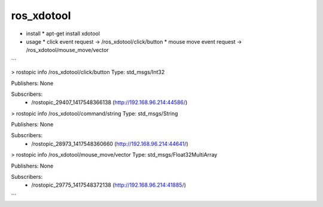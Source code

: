 ros_xdotool
===============

* install
  * apt-get install xdotool

* usage
  * click event request      -> /ros_xdotool/click/button
  * mouse move event request -> /ros_xdotool/mouse_move/vector

```

> rostopic info /ros_xdotool/click/button
Type: std_msgs/Int32

Publishers: None

Subscribers:
 * /rostopic_29407_1417548366138 (http://192.168.96.214:44586/)


> rostopic info /ros_xdotool/command/string
Type: std_msgs/String

Publishers: None

Subscribers:
 * /rostopic_28973_1417548360660 (http://192.168.96.214:44641/)


> rostopic info /ros_xdotool/mouse_move/vector
Type: std_msgs/Float32MultiArray

Publishers: None

Subscribers:
 * /rostopic_29775_1417548372138 (http://192.168.96.214:41885/)

```
